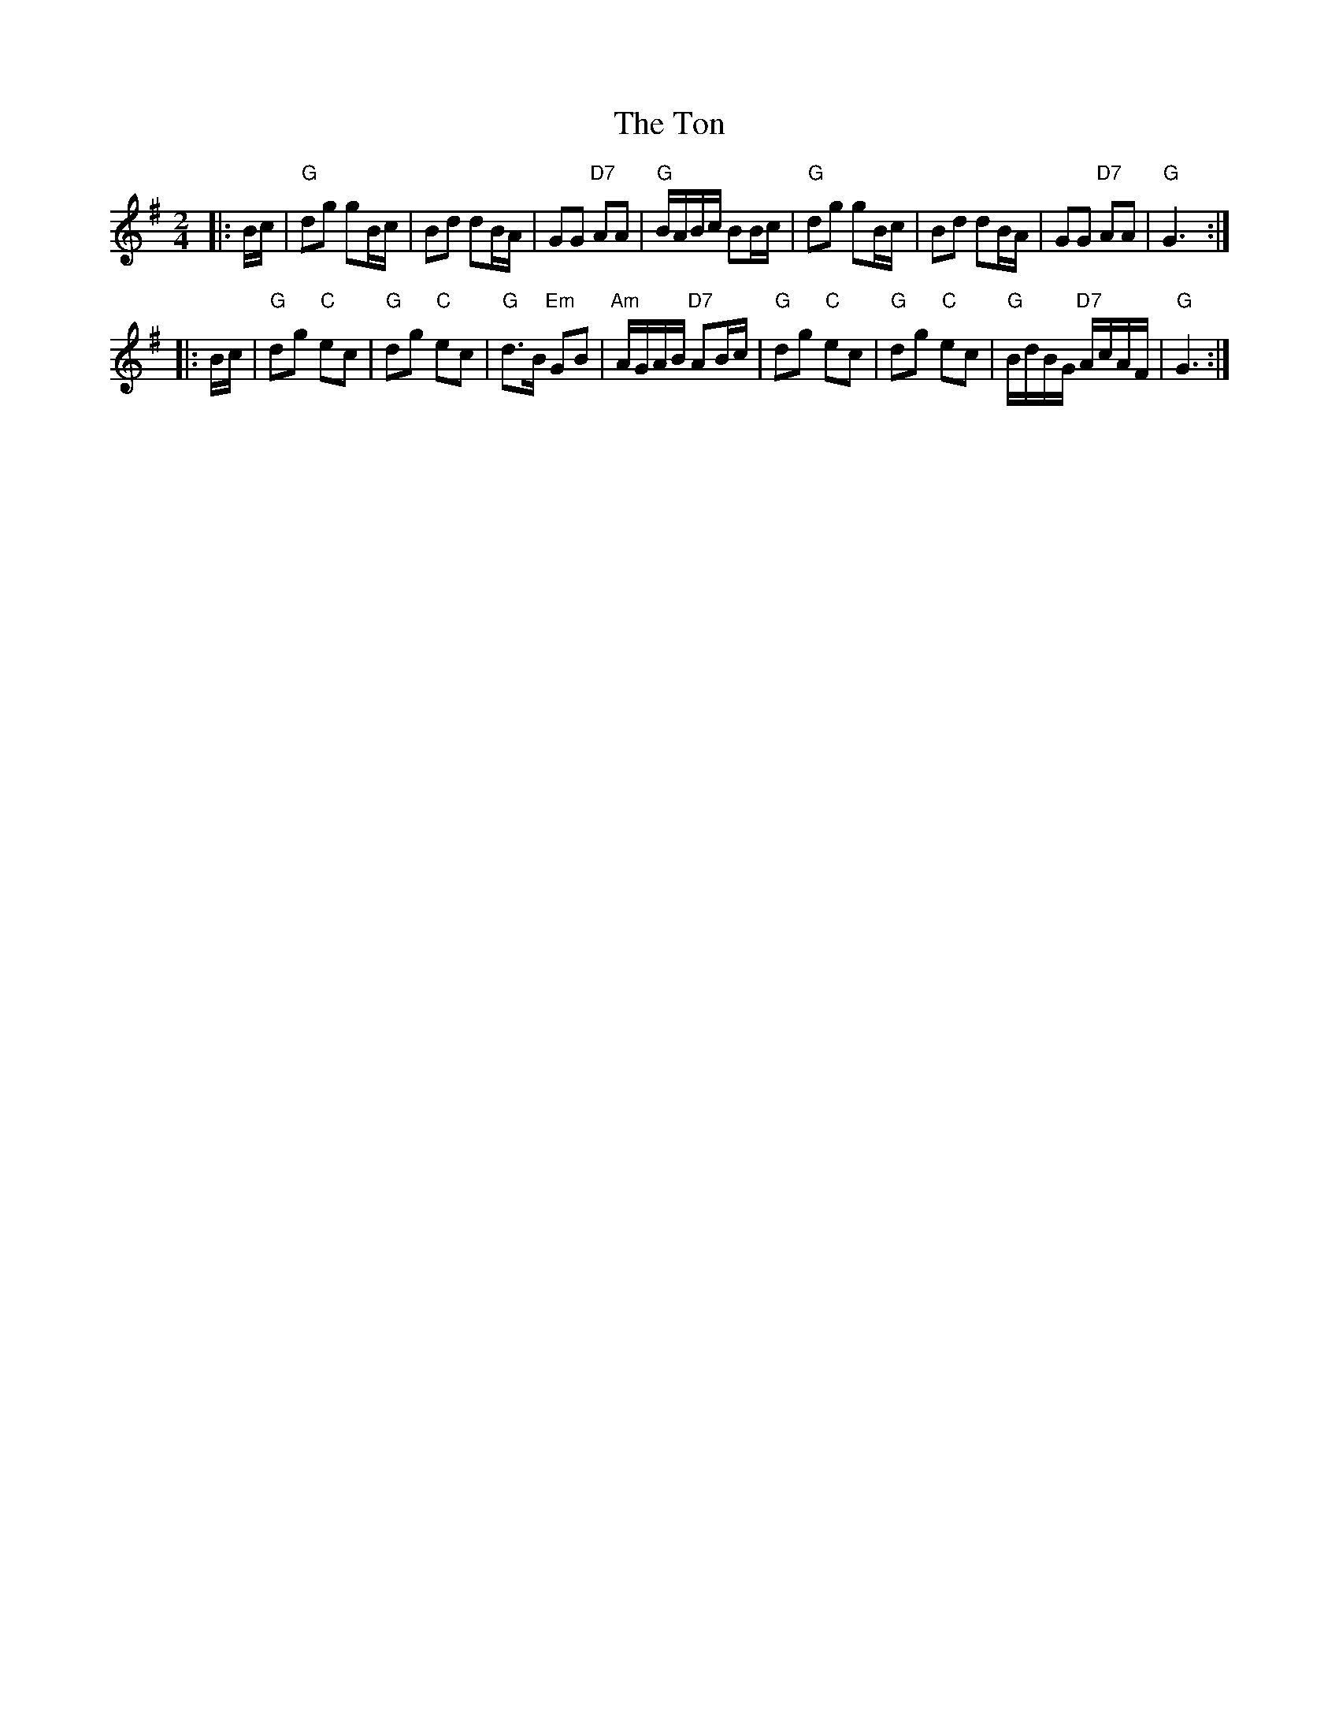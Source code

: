 X: 1
T: The Ton
Z: John Chambers <jc@trillian.mit.edu>
R: march
M: 2/4
L: 1/8
K: G
|: B/c/ | "G"dg gB/c/ | Bd dB/A/ | GG "D7"AA | "G"B/A/B/c/ BB/c/ \
| "G"dg gB/c/ | Bd dB/A/ | GG "D7"AA | "G"G3 :|
|: B/c/ | "G"dg "C"ec | "G"dg "C"ec | "G"d>B "Em"GB | "Am"A/G/A/B/ "D7"AB/c/ \
| "G"dg "C"ec | "G"dg "C"ec | "G"B/d/B/G/ "D7"A/c/A/F/ | "G"G3 :|
